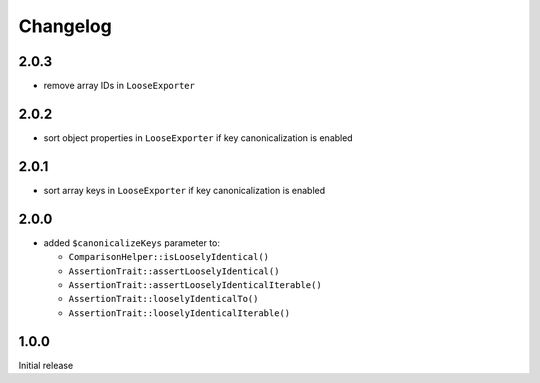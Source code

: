 Changelog
#########

2.0.3
*****

- remove array IDs in ``LooseExporter``


2.0.2
*****

- sort object properties in ``LooseExporter`` if key canonicalization is enabled


2.0.1
*****

- sort array keys in ``LooseExporter`` if key canonicalization is enabled


2.0.0
*****

- added ``$canonicalizeKeys`` parameter to:

  - ``ComparisonHelper::isLooselyIdentical()``
  - ``AssertionTrait::assertLooselyIdentical()``
  - ``AssertionTrait::assertLooselyIdenticalIterable()``
  - ``AssertionTrait::looselyIdenticalTo()``
  - ``AssertionTrait::looselyIdenticalIterable()``


1.0.0
*****

Initial release
